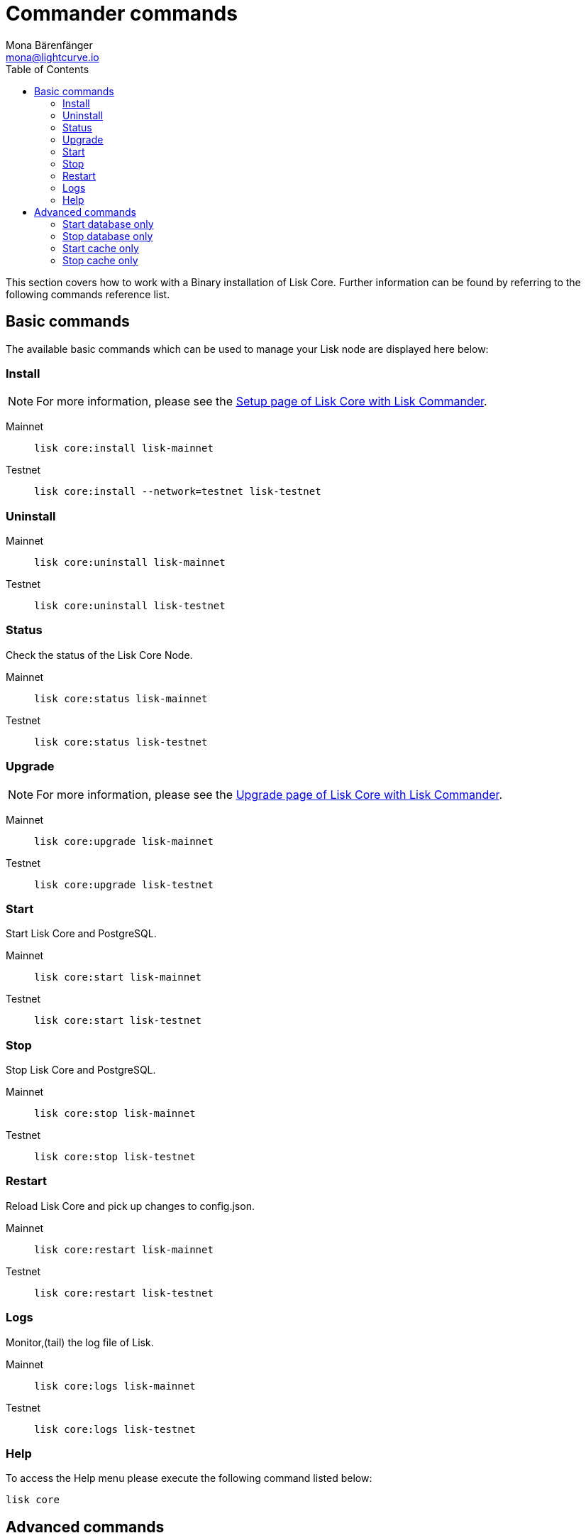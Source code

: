 = Commander commands
Mona Bärenfänger <mona@lightcurve.io>
:description: The Lisk Core Commander administration describes all relevant commands to manage Lisk Core through the command-line with Lisk Commander.
:toc:
:page-next: /lisk-core/management/configuration.html
:page-previous: /lisk-core/setup/commander.html
:page-next-title: Configuration
:page-previous-title: Commander installation

:url_setup_commander: setup/commander.adoc
:url_upgrade_commander: update/commander.adoc
:url_config_cl: reference/config.adoc#clo


This section covers how to work with a Binary installation of Lisk Core.
Further information can be found by referring to the following commands reference list.

== Basic commands

The available basic commands which can be used to manage your Lisk node are displayed here below:

=== Install

NOTE: For more information, please see the xref:{url_setup_commander}[Setup page of Lisk Core with Lisk Commander].

[tabs]
====
Mainnet::
+
--
[source,bash]
----
lisk core:install lisk-mainnet
----
--
Testnet::
+
--
[source,bash]
----
lisk core:install --network=testnet lisk-testnet
----
--
====

=== Uninstall

[tabs]
====
Mainnet::
+
--
[source,bash]
----
lisk core:uninstall lisk-mainnet
----
--
Testnet::
+
--
[source,bash]
----
lisk core:uninstall lisk-testnet
----
--
====

=== Status

Check the status of the Lisk Core Node.

[tabs]
====
Mainnet::
+
--
[source,bash]
----
lisk core:status lisk-mainnet
----
--
Testnet::
+
--
[source,bash]
----
lisk core:status lisk-testnet
----
--
====

=== Upgrade

NOTE: For more information, please see the xref:{url_upgrade_commander}[Upgrade page of Lisk Core with Lisk Commander].

[tabs]
====
Mainnet::
+
--
[source,bash]
----
lisk core:upgrade lisk-mainnet
----
--
Testnet::
+
--
[source,bash]
----
lisk core:upgrade lisk-testnet
----
--
====

=== Start

Start Lisk Core and PostgreSQL.

[tabs]
====
Mainnet::
+
--
[source,bash]
----
lisk core:start lisk-mainnet
----
--
Testnet::
+
--
[source,bash]
----
lisk core:start lisk-testnet
----
--
====

=== Stop

Stop Lisk Core and PostgreSQL.

[tabs]
====
Mainnet::
+
--
[source,bash]
----
lisk core:stop lisk-mainnet
----
--
Testnet::
+
--
[source,bash]
----
lisk core:stop lisk-testnet
----
--
====

=== Restart

Reload Lisk Core and pick up changes to config.json.

[tabs]
====
Mainnet::
+
--
[source,bash]
----
lisk core:restart lisk-mainnet
----
--
Testnet::
+
--
[source,bash]
----
lisk core:restart lisk-testnet
----
--
====

=== Logs

Monitor,(tail) the log file of Lisk.

[tabs]
====
Mainnet::
+
--
[source,bash]
----
lisk core:logs lisk-mainnet
----
--
Testnet::
+
--
[source,bash]
----
lisk core:logs lisk-testnet
----
--
====

=== Help

To access the Help menu please execute the following command listed below:

[source,bash]
----
lisk core
----

== Advanced commands

The advanced commands which can be used to manage your Lisk node can be seen in the commands reference list below:

=== Start database only

This command is used to start database instances apart from the Lisk process.

[tabs]
====
Mainnet::
+
--
[source,bash]
----
lisk core:start:database lisk-mainnet
----
--
Testnet::
+
--
[source,bash]
----
lisk core:start:database lisk-testnet
----
--
====

=== Stop database only

This command is used to stop all database instances apart from the Lisk process.

[tabs]
====
Mainnet::
+
--
[source,bash]
----
lisk core:stop:database lisk-mainnet
----
--
Testnet::
+
--
[source,bash]
----
lisk core:stop:database lisk-testnet
----
--
====

=== Start cache only

This command is used to start caching apart from the Lisk process.

[tabs]
====
Mainnet::
+
--
[source,bash]
----
lisk core:start:cache lisk-mainnet
----
--
Testnet::
+
--
[source,bash]
----
lisk core:start:cache lisk-testnet
----
--
====

=== Stop cache only

This command is used to stop all caching apart from the Lisk process.

[tabs]
====
Mainnet::
+
--
[source,bash]
----
lisk core:stop:cache lisk-mainnet
----
--
Testnet::
+
--
[source,bash]
----
lisk core:stop:cache lisk-testnet
----
--
====
